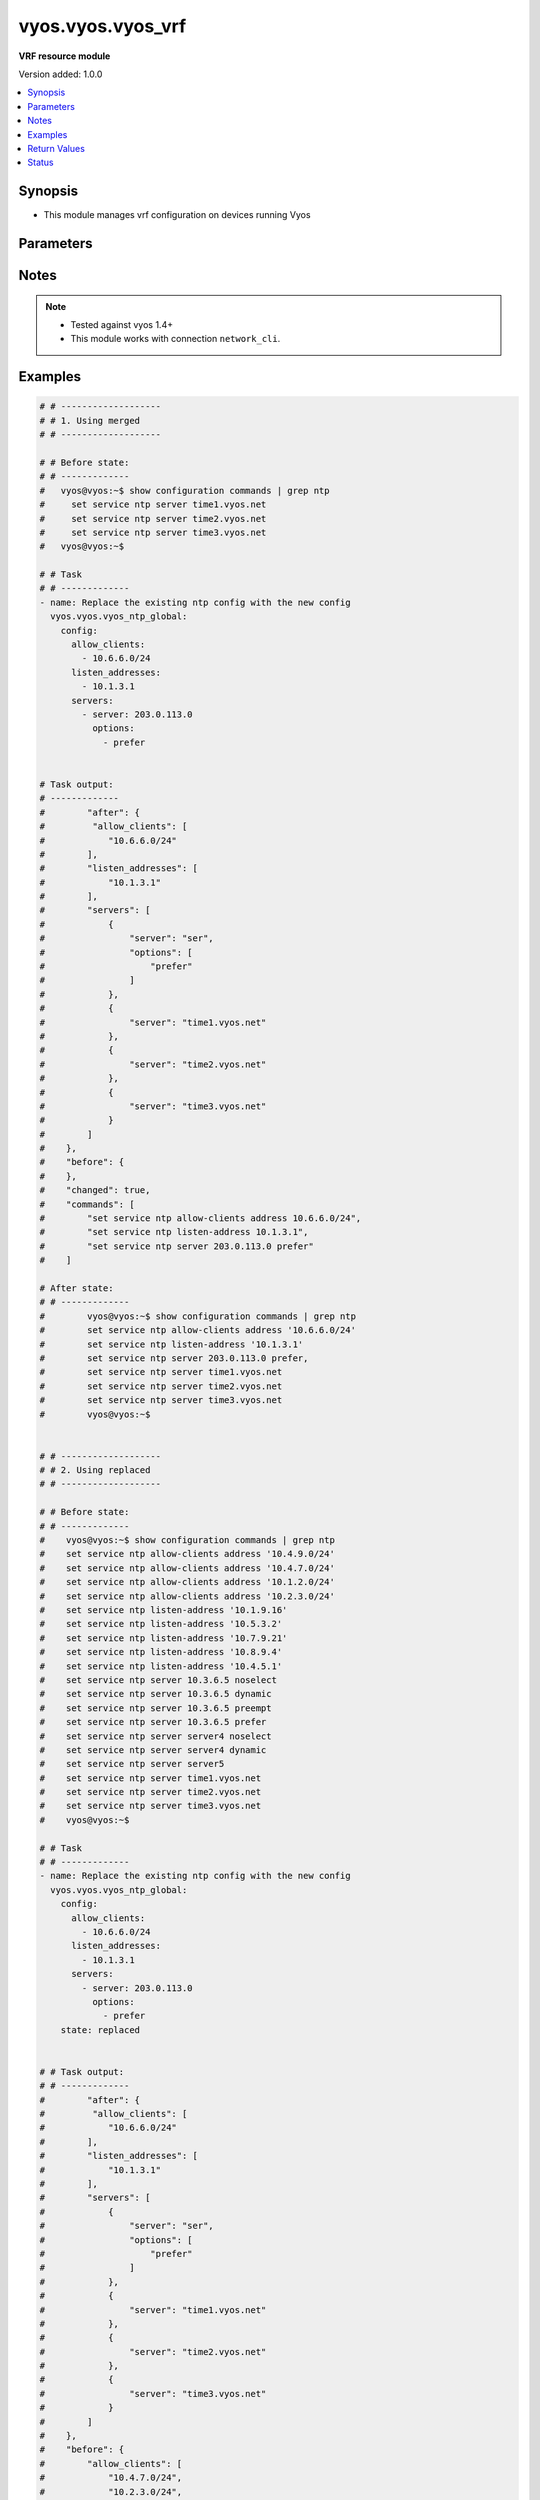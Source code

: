 .. _vyos.vyos.vyos_vrf_module:


******************
vyos.vyos.vyos_vrf
******************

**VRF resource module**


Version added: 1.0.0

.. contents::
   :local:
   :depth: 1


Synopsis
--------
- This module manages vrf configuration on devices running Vyos




Parameters
----------

.. raw:: html

    <table  border=0 cellpadding=0 class="documentation-table">
        <tr>
            <th colspan="3">Parameter</th>
            <th>Choices/<font color="blue">Defaults</font></th>
            <th width="100%">Comments</th>
        </tr>
            <tr>
                <td colspan="3">
                    <div class="ansibleOptionAnchor" id="parameter-"></div>
                    <b>config</b>
                    <a class="ansibleOptionLink" href="#parameter-" title="Permalink to this option"></a>
                    <div style="font-size: small">
                        <span style="color: purple">dictionary</span>
                    </div>
                </td>
                <td>
                </td>
                <td>
                        <div>List of vrf configuration.</div>
                </td>
            </tr>
                                <tr>
                    <td class="elbow-placeholder"></td>
                <td colspan="2">
                    <div class="ansibleOptionAnchor" id="parameter-"></div>
                    <b>bind-to-all</b>
                    <a class="ansibleOptionLink" href="#parameter-" title="Permalink to this option"></a>
                    <div style="font-size: small">
                        <span style="color: purple">boolean</span>
                    </div>
                </td>
                <td>
                        <ul style="margin: 0; padding: 0"><b>Choices:</b>
                                    <li><div style="color: blue"><b>no</b>&nbsp;&larr;</div></li>
                                    <li>yes</li>
                        </ul>
                </td>
                <td>
                        <div>Enable binding services to all VRFs</div>
                </td>
            </tr>
            <tr>
                    <td class="elbow-placeholder"></td>
                <td colspan="2">
                    <div class="ansibleOptionAnchor" id="parameter-"></div>
                    <b>instances</b>
                    <a class="ansibleOptionLink" href="#parameter-" title="Permalink to this option"></a>
                    <div style="font-size: small">
                        <span style="color: purple">list</span>
                         / <span style="color: purple">elements=dictionary</span>
                    </div>
                </td>
                <td>
                </td>
                <td>
                        <div>Virtual Routing and Forwarding instance</div>
                </td>
            </tr>
                                <tr>
                    <td class="elbow-placeholder"></td>
                    <td class="elbow-placeholder"></td>
                <td colspan="1">
                    <div class="ansibleOptionAnchor" id="parameter-"></div>
                    <b>description</b>
                    <a class="ansibleOptionLink" href="#parameter-" title="Permalink to this option"></a>
                    <div style="font-size: small">
                        <span style="color: purple">string</span>
                    </div>
                </td>
                <td>
                </td>
                <td>
                        <div>Description</div>
                </td>
            </tr>
            <tr>
                    <td class="elbow-placeholder"></td>
                    <td class="elbow-placeholder"></td>
                <td colspan="1">
                    <div class="ansibleOptionAnchor" id="parameter-"></div>
                    <b>disable</b>
                    <a class="ansibleOptionLink" href="#parameter-" title="Permalink to this option"></a>
                    <div style="font-size: small">
                        <span style="color: purple">boolean</span>
                    </div>
                </td>
                <td>
                        <ul style="margin: 0; padding: 0"><b>Choices:</b>
                                    <li><div style="color: blue"><b>no</b>&nbsp;&larr;</div></li>
                                    <li>yes</li>
                        </ul>
                </td>
                <td>
                        <div>Administratively disable interface</div>
                        <div style="font-size: small; color: darkgreen"><br/>aliases: disabled</div>
                </td>
            </tr>
            <tr>
                    <td class="elbow-placeholder"></td>
                    <td class="elbow-placeholder"></td>
                <td colspan="1">
                    <div class="ansibleOptionAnchor" id="parameter-"></div>
                    <b>name</b>
                    <a class="ansibleOptionLink" href="#parameter-" title="Permalink to this option"></a>
                    <div style="font-size: small">
                        <span style="color: purple">string</span>
                    </div>
                </td>
                <td>
                </td>
                <td>
                        <div>VRF instance name</div>
                </td>
            </tr>
            <tr>
                    <td class="elbow-placeholder"></td>
                    <td class="elbow-placeholder"></td>
                <td colspan="1">
                    <div class="ansibleOptionAnchor" id="parameter-"></div>
                    <b>table_id</b>
                    <a class="ansibleOptionLink" href="#parameter-" title="Permalink to this option"></a>
                    <div style="font-size: small">
                        <span style="color: purple">integer</span>
                    </div>
                </td>
                <td>
                </td>
                <td>
                        <div>Routing table associated with this instance</div>
                </td>
            </tr>
            <tr>
                    <td class="elbow-placeholder"></td>
                    <td class="elbow-placeholder"></td>
                <td colspan="1">
                    <div class="ansibleOptionAnchor" id="parameter-"></div>
                    <b>vni</b>
                    <a class="ansibleOptionLink" href="#parameter-" title="Permalink to this option"></a>
                    <div style="font-size: small">
                        <span style="color: purple">integer</span>
                    </div>
                </td>
                <td>
                </td>
                <td>
                        <div>Virtual Network Identifier</div>
                </td>
            </tr>


            <tr>
                <td colspan="3">
                    <div class="ansibleOptionAnchor" id="parameter-"></div>
                    <b>running_config</b>
                    <a class="ansibleOptionLink" href="#parameter-" title="Permalink to this option"></a>
                    <div style="font-size: small">
                        <span style="color: purple">string</span>
                    </div>
                </td>
                <td>
                </td>
                <td>
                        <div>This option is used only with state <em>parsed</em>.</div>
                        <div>The value of this option should be the output received from the VYOS device by executing the command <b>show configuration commands | grep ntp</b>.</div>
                        <div>The states <em>replaced</em> and <em>overridden</em> have identical behaviour for this module.</div>
                        <div>The state <em>parsed</em> reads the configuration from <code>show configuration commands | grep ntp</code> option and transforms it into Ansible structured data as per the resource module&#x27;s argspec and the value is then returned in the <em>parsed</em> key within the result.</div>
                </td>
            </tr>
            <tr>
                <td colspan="3">
                    <div class="ansibleOptionAnchor" id="parameter-"></div>
                    <b>state</b>
                    <a class="ansibleOptionLink" href="#parameter-" title="Permalink to this option"></a>
                    <div style="font-size: small">
                        <span style="color: purple">string</span>
                    </div>
                </td>
                <td>
                        <ul style="margin: 0; padding: 0"><b>Choices:</b>
                                    <li>deleted</li>
                                    <li><div style="color: blue"><b>merged</b>&nbsp;&larr;</div></li>
                                    <li>overridden</li>
                                    <li>replaced</li>
                                    <li>gathered</li>
                                    <li>rendered</li>
                                    <li>parsed</li>
                        </ul>
                </td>
                <td>
                        <div>The state the configuration should be left in.</div>
                </td>
            </tr>
    </table>
    <br/>


Notes
-----

.. note::
   - Tested against vyos 1.4+
   - This module works with connection ``network_cli``.



Examples
--------

.. code-block:: yaml

    # # -------------------
    # # 1. Using merged
    # # -------------------

    # # Before state:
    # # -------------
    #   vyos@vyos:~$ show configuration commands | grep ntp
    #     set service ntp server time1.vyos.net
    #     set service ntp server time2.vyos.net
    #     set service ntp server time3.vyos.net
    #   vyos@vyos:~$

    # # Task
    # # -------------
    - name: Replace the existing ntp config with the new config
      vyos.vyos.vyos_ntp_global:
        config:
          allow_clients:
            - 10.6.6.0/24
          listen_addresses:
            - 10.1.3.1
          servers:
            - server: 203.0.113.0
              options:
                - prefer


    # Task output:
    # -------------
    #        "after": {
    #         "allow_clients": [
    #            "10.6.6.0/24"
    #        ],
    #        "listen_addresses": [
    #            "10.1.3.1"
    #        ],
    #        "servers": [
    #            {
    #                "server": "ser",
    #                "options": [
    #                    "prefer"
    #                ]
    #            },
    #            {
    #                "server": "time1.vyos.net"
    #            },
    #            {
    #                "server": "time2.vyos.net"
    #            },
    #            {
    #                "server": "time3.vyos.net"
    #            }
    #        ]
    #    },
    #    "before": {
    #    },
    #    "changed": true,
    #    "commands": [
    #        "set service ntp allow-clients address 10.6.6.0/24",
    #        "set service ntp listen-address 10.1.3.1",
    #        "set service ntp server 203.0.113.0 prefer"
    #    ]

    # After state:
    # # -------------
    #        vyos@vyos:~$ show configuration commands | grep ntp
    #        set service ntp allow-clients address '10.6.6.0/24'
    #        set service ntp listen-address '10.1.3.1'
    #        set service ntp server 203.0.113.0 prefer,
    #        set service ntp server time1.vyos.net
    #        set service ntp server time2.vyos.net
    #        set service ntp server time3.vyos.net
    #        vyos@vyos:~$


    # # -------------------
    # # 2. Using replaced
    # # -------------------

    # # Before state:
    # # -------------
    #    vyos@vyos:~$ show configuration commands | grep ntp
    #    set service ntp allow-clients address '10.4.9.0/24'
    #    set service ntp allow-clients address '10.4.7.0/24'
    #    set service ntp allow-clients address '10.1.2.0/24'
    #    set service ntp allow-clients address '10.2.3.0/24'
    #    set service ntp listen-address '10.1.9.16'
    #    set service ntp listen-address '10.5.3.2'
    #    set service ntp listen-address '10.7.9.21'
    #    set service ntp listen-address '10.8.9.4'
    #    set service ntp listen-address '10.4.5.1'
    #    set service ntp server 10.3.6.5 noselect
    #    set service ntp server 10.3.6.5 dynamic
    #    set service ntp server 10.3.6.5 preempt
    #    set service ntp server 10.3.6.5 prefer
    #    set service ntp server server4 noselect
    #    set service ntp server server4 dynamic
    #    set service ntp server server5
    #    set service ntp server time1.vyos.net
    #    set service ntp server time2.vyos.net
    #    set service ntp server time3.vyos.net
    #    vyos@vyos:~$

    # # Task
    # # -------------
    - name: Replace the existing ntp config with the new config
      vyos.vyos.vyos_ntp_global:
        config:
          allow_clients:
            - 10.6.6.0/24
          listen_addresses:
            - 10.1.3.1
          servers:
            - server: 203.0.113.0
              options:
                - prefer
        state: replaced


    # # Task output:
    # # -------------
    #        "after": {
    #         "allow_clients": [
    #            "10.6.6.0/24"
    #        ],
    #        "listen_addresses": [
    #            "10.1.3.1"
    #        ],
    #        "servers": [
    #            {
    #                "server": "ser",
    #                "options": [
    #                    "prefer"
    #                ]
    #            },
    #            {
    #                "server": "time1.vyos.net"
    #            },
    #            {
    #                "server": "time2.vyos.net"
    #            },
    #            {
    #                "server": "time3.vyos.net"
    #            }
    #        ]
    #    },
    #    "before": {
    #        "allow_clients": [
    #            "10.4.7.0/24",
    #            "10.2.3.0/24",
    #            "10.1.2.0/24",
    #            "10.4.9.0/24"
    #        ],
    #        "listen_addresses": [
    #            "10.7.9.21",
    #            "10.4.5.1",
    #            "10.5.3.2",
    #            "10.8.9.4",
    #            "10.1.9.16"
    #        ],
    #        "servers": [
    #            {
    #                "server": "10.3.6.5",
    #                "options": [
    #                    "noselect",
    #                    "dynamic",
    #                    "preempt",
    #                    "prefer"
    #                ]
    #            },
    #            {
    #                "server": "server4",
    #                "options": [
    #                    "noselect",
    #                    "dynamic"
    #                ]
    #            },
    #            {
    #                "server": "server5"
    #            },
    #            {
    #                "server": "time1.vyos.net"
    #            },
    #            {
    #                "server": "time2.vyos.net"
    #            },
    #            {
    #                "server": "time3.vyos.net"
    #            }
    #        ]
    #    },
    #    "changed": true,
    #    "commands": [
    #        "delete service ntp allow-clients address 10.4.7.0/24",
    #        "delete service ntp allow-clients address 10.2.3.0/24",
    #        "delete service ntp allow-clients address 10.1.2.0/24",
    #        "delete service ntp allow-clients address 10.4.9.0/24",
    #        "delete service ntp listen-address 10.7.9.21",
    #        "delete service ntp listen-address 10.4.5.1",
    #        "delete service ntp listen-address 10.5.3.2",
    #        "delete service ntp listen-address 10.8.9.4",
    #        "delete service ntp listen-address 10.1.9.16",
    #        "delete service ntp server 10.3.6.5",
    #        "delete service ntp server server4",
    #        "delete service ntp server server5",
    #        "set service ntp allow-clients address 10.6.6.0/24",
    #        "set service ntp listen-address 10.1.3.1",
    #        "set service ntp server 203.0.113.0 prefer"
    #    ]

    # After state:
    # # -------------
    #        vyos@vyos:~$ show configuration commands | grep ntp
    #        set service ntp allow-clients address '10.6.6.0/24'
    #        set service ntp listen-address '10.1.3.1'
    #        set service ntp server 203.0.113.0 prefer,
    #        set service ntp server time1.vyos.net
    #        set service ntp server time2.vyos.net
    #        set service ntp server time3.vyos.net
    #        vyos@vyos:~$

    # # -------------------
    # # 3. Using overridden
    # # -------------------

    # # Before state:
    # # -------------
    #        vyos@vyos:~$ show configuration commands | grep ntp
    #        set service ntp allow-clients address '10.6.6.0/24'
    #        set service ntp listen-address '10.1.3.1'
    #        set service ntp server 203.0.113.0 prefer,
    #        set service ntp server time1.vyos.net
    #        set service ntp server time2.vyos.net
    #        set service ntp server time3.vyos.net
    #        vyos@vyos:~$

    # Task
    # -------------
    - name: Override ntp config
      vyos.vyos.vyos_ntp_global:
        config:
          allow_clients:
            - 10.3.3.0/24
          listen_addresses:
            - 10.7.8.1
          servers:
            - server: server1
              options:
                - dynamic
                - prefer

            - server: server2
              options:
                - noselect
                - preempt

            - server: serv
        state: overridden

    # # Task output:
    # # -------------
    #            "after": {
    #                "allow_clients": [
    #                    "10.3.3.0/24"
    #                ],
    #                "listen_addresses": [
    #                    "10.7.8.1"
    #                ],
    #                "servers": [
    #                    {
    #                "server": "serv"
    #            },
    #            {
    #                "server": "server1",
    #                "options": [
    #                    "dynamic",
    #                    "prefer"
    #                ]
    #            },
    #            {
    #                "server": "server2",
    #                "options": [
    #                    "noselect",
    #                    "preempt"
    #                ]
    #            },
    #            {
    #                "server": "time1.vyos.net"
    #            },
    #            {
    #                "server": "time2.vyos.net"
    #            },
    #            {
    #                "server": "time3.vyos.net"
    #            }
    #                ]
    #            },
    #            "before": {
    #                "allow_clients": [
    #                    "10.6.6.0/24"
    #                ],
    #                "listen_addresses": [
    #                    "10.1.3.1"
    #                ],
    #                "servers": [
    #                    {
    #                        "server": "ser",
    #                        "options": [
    #                            "prefer"
    #                        ]
    #                    },
    #                    {
    #                        "server": "time1.vyos.net"
    #                    },
    #                    {
    #                        "server": "time2.vyos.net"
    #                    },
    #                    {
    #                        "server": "time3.vyos.net"
    #                    }
    #                ]
    #            },
    #            "changed": true,
    #            "commands": [
    #                "delete service ntp allow-clients address 10.6.6.0/24",
    #                "delete service ntp listen-address 10.1.3.1",
    #                "delete service ntp server ser",
    #                "set service ntp allow-clients address 10.3.3.0/24",
    #                "set service ntp listen-address 10.7.8.1",
    #                "set service ntp server server1 dynamic",
    #                "set service ntp server server1 prefer",
    #                "set service ntp server server2 noselect",
    #                "set service ntp server server2 preempt",
    #                "set service ntp server serv"
    #            ]

    # After state:
    # # -------------
    #        vyos@vyos:~$ show configuration commands | grep ntp
    #        set service ntp allow-clients address '10.3.3.0/24'
    #        set service ntp listen-address '10.7.8.1'
    #        set service ntp server serv
    #        set service ntp server server1 dynamic
    #        set service ntp server server1 prefer
    #        set service ntp server server2 noselect
    #        set service ntp server server2 preempt
    #        set service ntp server time1.vyos.net
    #        set service ntp server time2.vyos.net
    #        set service ntp server time3.vyos.net
    #        vyos@vyos:~$

    # 4. Using gathered
    # -------------------

    # # Before state:
    # # -------------
    #        vyos@vyos:~$ show configuration commands | grep ntp
    #        set service ntp allow-clients address '10.3.3.0/24'
    #        set service ntp listen-address '10.7.8.1'
    #        set service ntp server serv
    #        set service ntp server server1 dynamic
    #        set service ntp server server1 prefer
    #        set service ntp server server2 noselect
    #        set service ntp server server2 preempt
    #        set service ntp server time1.vyos.net
    #        set service ntp server time2.vyos.net
    #        set service ntp server time3.vyos.net
    #        vyos@vyos:~$

    # Task
    # -------------
    - name: Gather ntp config
      vyos.vyos.vyos_ntp_global:
        state: gathered

    # # Task output:
    # # -------------
    #        "gathered": {
    #                "allow_clients": [
    #                    "10.3.3.0/24"
    #                ],
    #                "listen_addresses": [
    #                    "10.7.8.1"
    #                ],
    #                "servers": [
    #                    {
    #                        "server": "serv"
    #                    },
    #                    {
    #                        "server": "server1",
    #                        "options": [
    #                            "dynamic",
    #                            "prefer"
    #                        ]
    #                    },
    #                    {
    #                         "server": "server2",
    #                         "options": [
    #                             "noselect",
    #                             "preempt"
    #                         ]
    #                     },
    #                     {
    #                          "server": "time1.vyos.net"
    #                     },
    #                     {
    #                         "server": "time2.vyos.net"
    #                     },
    #                     {
    #                         "server": "time3.vyos.net"
    #                     }
    #                ]
    #            }

    # After state:
    # # -------------
    #        vyos@vyos:~$ show configuration commands | grep ntp
    #        set service ntp allow-clients address '10.3.3.0/24'
    #        set service ntp listen-address '10.7.8.1'
    #        set service ntp server serv
    #        set service ntp server server1 dynamic
    #        set service ntp server server1 prefer
    #        set service ntp server server2 noselect
    #        set service ntp server server2 preempt
    #        set service ntp server time1.vyos.net
    #        set service ntp server time2.vyos.net
    #        set service ntp server time3.vyos.net
    #        vyos@vyos:~$


    # # -------------------
    # # 5. Using deleted
    # # -------------------

    # # Before state:
    # # -------------
    #        vyos@vyos:~$ show configuration commands | grep ntp
    #        set service ntp allow-clients address '10.3.3.0/24'
    #        set service ntp listen-address '10.7.8.1'
    #        set service ntp server serv
    #        set service ntp server server1 dynamic
    #        set service ntp server server1 prefer
    #        set service ntp server server2 noselect
    #        set service ntp server server2 preempt
    #        set service ntp server time1.vyos.net
    #        set service ntp server time2.vyos.net
    #        set service ntp server time3.vyos.net
    #        vyos@vyos:~$

    # # Task
    # # -------------
    - name: Delete ntp config
      vyos.vyos.vyos_ntp_global:
        state: deleted


    # # Task output:
    # # -------------
    #            "after": {
    #                "servers": [
    #                    {
    #                        "server": "time1.vyos.net"
    #                    },
    #                    {
    #                       "server": "time2.vyos.net"
    #                    },
    #                    {
    #                        "server": "time3.vyos.net"
    #                    }
    #                ]
    #            },
    #            "before": {
    #                "allow_clients": [
    #                    "10.3.3.0/24"
    #                ],
    #                "listen_addresses": [
    #                    "10.7.8.1"
    #                ],
    #                "servers": [
    #                    {
    #                        "server": "serv"
    #                    },
    #                    {
    #                        "server": "server1",
    #                        "options": [
    #                            "dynamic",
    #                            "prefer"
    #                        ]
    #                    },
    #                    {
    #                          "server": "server2",
    #                          "options": [
    #                              "noselect",
    #                              "preempt"
    #                          ]
    #                      },
    #                      {
    #                          "server": "time1.vyos.net"
    #                      },
    #                      {
    #                          "server": "time2.vyos.net"
    #                      },
    #                      {
    #                          "server": "time3.vyos.net"
    #                      }
    #                ]
    #            },
    #            "changed": true,
    #            "commands": [
    #                "delete service ntp allow-clients",
    #                "delete service ntp listen-address",
    #                "delete service ntp server serv",
    #                "delete service ntp server server1",
    #                "delete service ntp server server2"
    #
    #            ]

    # After state:
    # # -------------
    #        vyos@vyos:~$ show configuration commands | grep ntp
    #        set service ntp server time1.vyos.net
    #        set service ntp server time2.vyos.net
    #        set service ntp server time3.vyos.net
    #        vyos@vyos:~$


    # # -------------------
    # # 6. Using rendered
    # # -------------------

    # # Before state:
    # # -------------
    #        vyos@vyos:~$ show configuration commands | grep ntp
    #        set service ntp server time1.vyos.net
    #        set service ntp server time2.vyos.net
    #        set service ntp server time3.vyos.net
    #        vyos@vyos:~$

    # Task
    # -------------
    - name: Render ntp config
      vyos.vyos.vyos_ntp_global:
        config:
          allow_clients:
            - 10.7.7.0/24
            - 10.8.8.0/24
          listen_addresses:
            - 10.7.9.1
          servers:
            - server: server7
            - server: server45
              options:
                - noselect
                - prefer
                - pool
            - server: time1.vyos.net
            - server: time2.vyos.net
            - server: time3.vyos.net
          state: rendered

    # # Task output:
    # # -------------
    #           "rendered": [
    #                "set service ntp allow-clients address 10.7.7.0/24",
    #                "set service ntp allow-clients address 10.8.8.0/24",
    #                "set service ntp listen-address 10.7.9.1",
    #                "set service ntp server server7",
    #                "set service ntp server server45 noselect",
    #                "set service ntp server server45 prefer",
    #                "set service ntp server server45 pool",
    #                "set service ntp server time1.vyos.net",
    #                "set service ntp server time2.vyos.net",
    #                "set service ntp server time3.vyos.net"
    #            ]


    # # -------------------
    # # 7. Using parsed
    # # -------------------

    # # sample_config.cfg:
    # # -------------
    #           "set service ntp allow-clients address 10.7.7.0/24",
    #           "set service ntp listen-address 10.7.9.1",
    #           "set service ntp server server45 noselect",
    #           "set service ntp allow-clients addres 10.8.6.0/24",
    #           "set service ntp listen-address 10.5.4.1",
    #           "set service ntp server server45 dynamic",
    #           "set service ntp server time1.vyos.net",
    #           "set service ntp server time2.vyos.net",
    #           "set service ntp server time3.vyos.net"

    # Task:
    # -------------
    - name: Parse externally provided ntp configuration
      vyos.vyos.vyos_ntp_global:
        running_config: "{{ lookup('file', './sample_config.cfg') }}"
        state: parsed

    # # Task output:
    # # -------------
    #           parsed = {
    #                "allow_clients": [
    #                    "10.7.7.0/24",
    #                    "10.8.6.0/24
    #                ],
    #                "listen_addresses": [
    #                    "10.5.4.1",
    #                    "10.7.9.1"
    #                ],
    #                "servers": [
    #                    {
    #                        "server": "server45",
    #                        "options": [
    #                            "noselect",
    #                            "dynamic"
    #
    #                        ]
    #                    },
    #                    {
    #                        "server": "time1.vyos.net"
    #                    },
    #                    {
    #                        "server": "time2.vyos.net"
    #                    },
    #                    {
    #                        "server": "time3.vyos.net"
    #                    }
    #
    #                ]
    #            }



Return Values
-------------
Common return values are documented `here <https://docs.ansible.com/ansible/latest/reference_appendices/common_return_values.html#common-return-values>`_, the following are the fields unique to this module:

.. raw:: html

    <table border=0 cellpadding=0 class="documentation-table">
        <tr>
            <th colspan="1">Key</th>
            <th>Returned</th>
            <th width="100%">Description</th>
        </tr>
            <tr>
                <td colspan="1">
                    <div class="ansibleOptionAnchor" id="return-"></div>
                    <b>after</b>
                    <a class="ansibleOptionLink" href="#return-" title="Permalink to this return value"></a>
                    <div style="font-size: small">
                      <span style="color: purple">dictionary</span>
                    </div>
                </td>
                <td>when changed</td>
                <td>
                            <div>The resulting configuration after module execution.</div>
                    <br/>
                        <div style="font-size: smaller"><b>Sample:</b></div>
                        <div style="font-size: smaller; color: blue; word-wrap: break-word; word-break: break-all;">This output will always be in the same format as the module argspec.</div>
                </td>
            </tr>
            <tr>
                <td colspan="1">
                    <div class="ansibleOptionAnchor" id="return-"></div>
                    <b>before</b>
                    <a class="ansibleOptionLink" href="#return-" title="Permalink to this return value"></a>
                    <div style="font-size: small">
                      <span style="color: purple">dictionary</span>
                    </div>
                </td>
                <td>when <em>state</em> is <code>merged</code>, <code>replaced</code>, <code>overridden</code>, <code>deleted</code> or <code>purged</code></td>
                <td>
                            <div>The configuration prior to the module execution.</div>
                    <br/>
                        <div style="font-size: smaller"><b>Sample:</b></div>
                        <div style="font-size: smaller; color: blue; word-wrap: break-word; word-break: break-all;">This output will always be in the same format as the module argspec.</div>
                </td>
            </tr>
            <tr>
                <td colspan="1">
                    <div class="ansibleOptionAnchor" id="return-"></div>
                    <b>commands</b>
                    <a class="ansibleOptionLink" href="#return-" title="Permalink to this return value"></a>
                    <div style="font-size: small">
                      <span style="color: purple">list</span>
                    </div>
                </td>
                <td>when <em>state</em> is <code>merged</code>, <code>replaced</code>, <code>overridden</code>, <code>deleted</code> or <code>purged</code></td>
                <td>
                            <div>The set of commands pushed to the remote device.</div>
                    <br/>
                        <div style="font-size: smaller"><b>Sample:</b></div>
                        <div style="font-size: smaller; color: blue; word-wrap: break-word; word-break: break-all;">[&#x27;set system ntp server server1 dynamic&#x27;, &#x27;set system ntp server server1 prefer&#x27;, &#x27;set system ntp server server2 noselect&#x27;, &#x27;set system ntp server server2 preempt&#x27;, &#x27;set system ntp server server_add preempt&#x27;]</div>
                </td>
            </tr>
            <tr>
                <td colspan="1">
                    <div class="ansibleOptionAnchor" id="return-"></div>
                    <b>gathered</b>
                    <a class="ansibleOptionLink" href="#return-" title="Permalink to this return value"></a>
                    <div style="font-size: small">
                      <span style="color: purple">list</span>
                    </div>
                </td>
                <td>when <em>state</em> is <code>gathered</code></td>
                <td>
                            <div>Facts about the network resource gathered from the remote device as structured data.</div>
                    <br/>
                        <div style="font-size: smaller"><b>Sample:</b></div>
                        <div style="font-size: smaller; color: blue; word-wrap: break-word; word-break: break-all;">This output will always be in the same format as the module argspec.</div>
                </td>
            </tr>
            <tr>
                <td colspan="1">
                    <div class="ansibleOptionAnchor" id="return-"></div>
                    <b>parsed</b>
                    <a class="ansibleOptionLink" href="#return-" title="Permalink to this return value"></a>
                    <div style="font-size: small">
                      <span style="color: purple">list</span>
                    </div>
                </td>
                <td>when <em>state</em> is <code>parsed</code></td>
                <td>
                            <div>The device native config provided in <em>running_config</em> option parsed into structured data as per module argspec.</div>
                    <br/>
                        <div style="font-size: smaller"><b>Sample:</b></div>
                        <div style="font-size: smaller; color: blue; word-wrap: break-word; word-break: break-all;">This output will always be in the same format as the module argspec.</div>
                </td>
            </tr>
            <tr>
                <td colspan="1">
                    <div class="ansibleOptionAnchor" id="return-"></div>
                    <b>rendered</b>
                    <a class="ansibleOptionLink" href="#return-" title="Permalink to this return value"></a>
                    <div style="font-size: small">
                      <span style="color: purple">list</span>
                    </div>
                </td>
                <td>when <em>state</em> is <code>rendered</code></td>
                <td>
                            <div>The provided configuration in the task rendered in device-native format (offline).</div>
                    <br/>
                        <div style="font-size: smaller"><b>Sample:</b></div>
                        <div style="font-size: smaller; color: blue; word-wrap: break-word; word-break: break-all;">[&#x27;set system ntp server server1 dynamic&#x27;, &#x27;set system ntp server server1 prefer&#x27;, &#x27;set system ntp server server2 noselect&#x27;, &#x27;set system ntp server server2 preempt&#x27;, &#x27;set system ntp server server_add preempt&#x27;]</div>
                </td>
            </tr>
    </table>
    <br/><br/>


Status
------


Authors
~~~~~~~

- Evgeny Molotkov (@omnom62)
